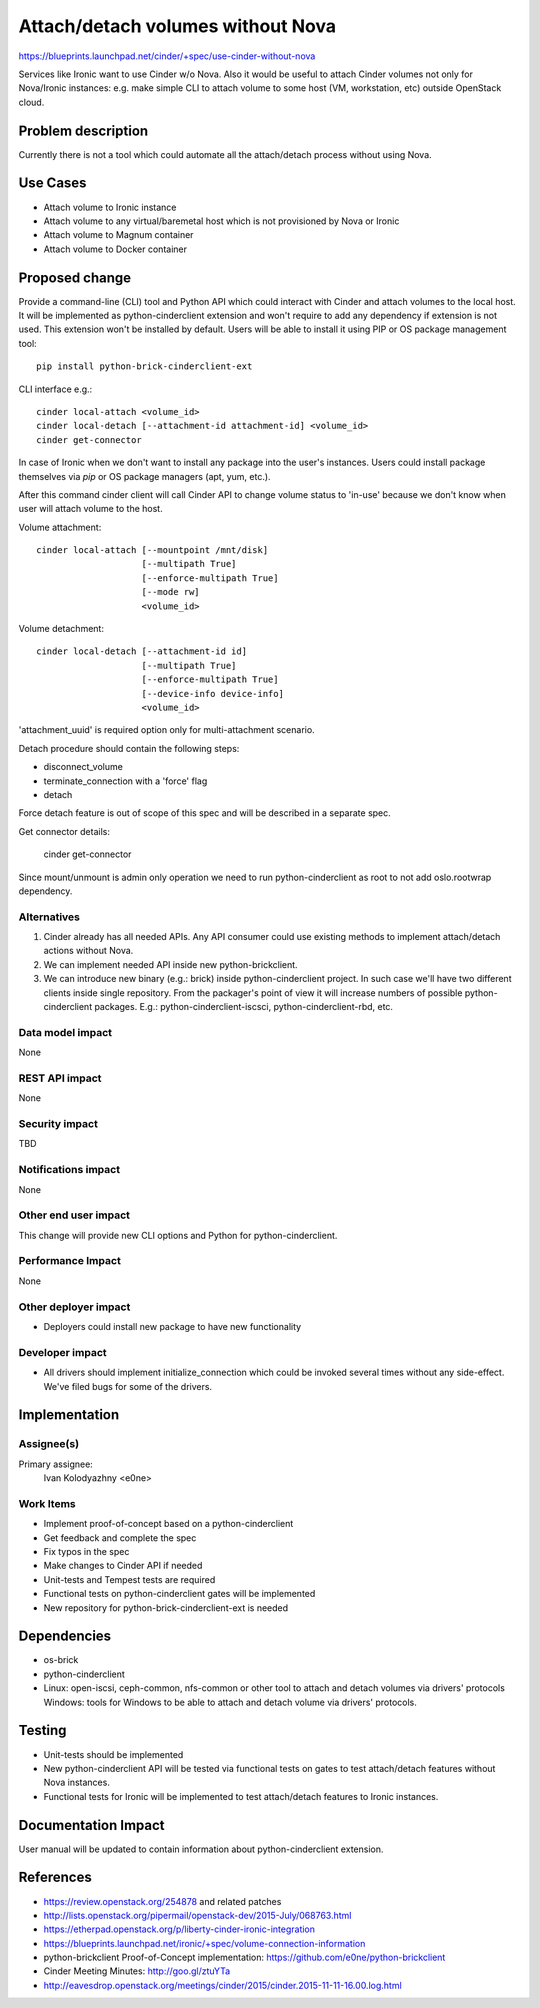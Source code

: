 ..
 This work is licensed under a Creative Commons Attribution 3.0 Unported
 License.

 http://creativecommons.org/licenses/by/3.0/legalcode

==================================
Attach/detach volumes without Nova
==================================

https://blueprints.launchpad.net/cinder/+spec/use-cinder-without-nova

Services like Ironic want to use Cinder w/o Nova. Also it would be useful
to attach Cinder volumes not only for Nova/Ironic instances: e.g. make
simple CLI to attach volume to some host (VM, workstation, etc) outside
OpenStack cloud.


Problem description
===================

Currently there is not a tool which could automate all the attach/detach
process without using Nova.

Use Cases
=========

* Attach volume to Ironic instance

* Attach volume to any virtual/baremetal host which is not provisioned by Nova
  or Ironic

* Attach volume to Magnum container

* Attach volume to Docker container

Proposed change
===============

Provide a command-line (CLI) tool and Python API which could interact with
Cinder and attach volumes to the local host. It will be implemented as
python-cinderclient extension and won't require to add any dependency if
extension is not used. This extension won't be installed by default. Users
will be able to install it using PIP or OS package management tool::

    pip install python-brick-cinderclient-ext

CLI interface e.g.::

    cinder local-attach <volume_id>
    cinder local-detach [--attachment-id attachment-id] <volume_id>
    cinder get-connector


In case of Ironic when we don't want to install any package into the user's
instances. Users could install package themselves via `pip` or OS package
managers (apt, yum, etc.).


After this command cinder client will call Cinder API to change volume
status to 'in-use' because we don't know when user will attach volume to the
host.

Volume attachment::

    cinder local-attach [--mountpoint /mnt/disk]
                        [--multipath True]
                        [--enforce-multipath True]
                        [--mode rw]
                        <volume_id>

Volume detachment::

    cinder local-detach [--attachment-id id]
                        [--multipath True]
                        [--enforce-multipath True]
                        [--device-info device-info]
                        <volume_id>

'attachment_uuid' is required option only for multi-attachment scenario.

Detach procedure should contain the following steps:

* disconnect_volume

* terminate_connection with a 'force' flag

* detach


Force detach feature is out of scope of this spec and will be described in a
separate spec.


Get connector details:

    cinder get-connector

Since mount/unmount is admin only operation we need to run python-cinderclient
as root to not add oslo.rootwrap dependency.

Alternatives
------------

1. Cinder already has all needed APIs. Any API consumer could use existing
   methods to implement attach/detach actions without Nova.

2. We can implement needed API inside new python-brickclient.

3. We can introduce new binary (e.g.: brick) inside python-cinderclient
   project.
   In such case we'll have two different clients inside single repository.
   From the packager's point of view it will increase numbers of possible
   python-cinderclient packages. E.g.: python-cinderclient-iscsci,
   python-cinderclient-rbd, etc.

Data model impact
-----------------

None

REST API impact
---------------

None

Security impact
---------------

TBD

Notifications impact
--------------------

None

Other end user impact
---------------------

This change will provide new CLI options and Python for python-cinderclient.

Performance Impact
------------------

None

Other deployer impact
---------------------

* Deployers could install new package to have new functionality


Developer impact
----------------

* All drivers should implement initialize_connection which could be invoked
  several times without any side-effect. We've filed bugs for some of the
  drivers.


Implementation
==============

Assignee(s)
-----------

Primary assignee:
  Ivan Kolodyazhny <e0ne>


Work Items
----------

* Implement proof-of-concept based on a python-cinderclient

* Get feedback and complete the spec

* Fix typos in the spec

* Make changes to Cinder API if needed

* Unit-tests and Tempest tests are required

* Functional tests on python-cinderclient gates will be implemented

* New repository for python-brick-cinderclient-ext is needed


Dependencies
============

* os-brick
* python-cinderclient
* Linux: open-iscsi, ceph-common, nfs-common or other tool to attach and detach
  volumes via drivers' protocols
  Windows: tools for Windows to be able to attach and detach volume via
  drivers' protocols.



Testing
=======

* Unit-tests should be implemented

* New python-cinderclient API will be tested via functional tests on gates
  to test attach/detach features without Nova instances.

* Functional tests for Ironic will be implemented to test attach/detach
  features to Ironic instances.


Documentation Impact
====================

User manual will be updated to contain information about python-cinderclient
extension.


References
==========

* https://review.openstack.org/254878 and related patches

* http://lists.openstack.org/pipermail/openstack-dev/2015-July/068763.html

* https://etherpad.openstack.org/p/liberty-cinder-ironic-integration

* https://blueprints.launchpad.net/ironic/+spec/volume-connection-information

* python-brickclient Proof-of-Concept implementation: https://github.com/e0ne/python-brickclient

* Cinder Meeting Minutes: http://goo.gl/ztuYTa

* http://eavesdrop.openstack.org/meetings/cinder/2015/cinder.2015-11-11-16.00.log.html
